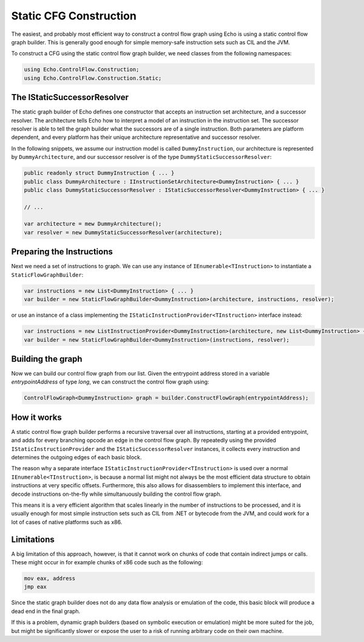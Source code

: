 Static CFG Construction
=======================

The easiest, and probably most efficient way to construct a control flow graph using Echo is using a static control flow graph builder. This is generally good enough for simple memory-safe instruction sets such as CIL and the JVM.

To construct a CFG using the static control flow graph builder, we need classes from the following namespaces:

.. code-block:: csharp
    
    using Echo.ControlFlow.Construction;
    using Echo.ControlFlow.Construction.Static;


The IStaticSuccessorResolver
----------------------------

The static graph builder of Echo defines one constructor that accepts an instruction set architecture, and a successor resolver. The architecture tells Echo how to interpret a model of an instruction in the instruction set. The successor resolver is able to tell the graph builder what the successors are of a single instruction. Both parameters are platform dependent, and every platform has their unique architecture representative and successor resolver.

In the following snippets, we assume our instruction model is called ``DummyInstruction``, our architecture is represented by ``DummyArchitecture``, and our successor resolver is of the type ``DummyStaticSuccessorResolver``:

.. code-block:: csharp

    public readonly struct DummyInstruction { ... } 
    public class DummyArchitecture : IInstructionSetArchitecture<DummyInstruction> { ... }
    public class DummyStaticSuccessorResolver : IStaticSuccessorResolver<DummyInstruction> { ... }

    // ...

    var architecture = mew DummyArchitecture();
    var resolver = new DummyStaticSuccessorResolver(architecture);


Preparing the Instructions
--------------------------

Next we need a set of instructions to graph. We can use any instance of ``IEnumerable<TInstruction>`` to instantiate a ``StaticFlowGraphBuilder``:

.. code-block:: csharp

    var instructions = new List<DummyInstruction> { ... }
    var builder = new StaticFlowGraphBuilder<DummyInstruction>(architecture, instructions, resolver);

or use an instance of a class implementing the ``IStaticInstructionProvider<TInstruction>`` interface instead:

.. code-block:: csharp

    var instructions = new ListInstructionProvider<DummyInstruction>(architecture, new List<DummyInstruction> { ... });
    var builder = new StaticFlowGraphBuilder<DummyInstruction>(instructions, resolver);


Building the graph
------------------

Now we can build our control flow graph from our list. Given the entrypoint address stored in a variable `entrypointAddress` of type `long`, we can construct the control flow graph using:

.. code-block:: csharp
    
    ControlFlowGraph<DummyInstruction> graph = builder.ConstructFlowGraph(entrypointAddress);


How it works
------------

A static control flow graph builder performs a recursive traversal over all instructions, starting at a provided entrypoint, and adds for every branching opcode an edge in the control flow graph. By repeatedly using the provided ``IStaticInstructionProvider`` and the ``IStaticSuccessorResolver`` instances, it collects every instruction and determines the outgoing edges of each basic block.

The reason why a separate interface ``IStaticInstructionProvider<TInstruction>`` is used over a normal ``IEnumerable<TInstruction>``, is because a normal list might not always be the most efficient data structure to obtain instructions at very specific offsets. Furthermore, this also allows for disassemblers to implement this interface, and decode instructions on-the-fly while simultanuously building the control flow graph.

This means it is a very efficient algorithm that scales linearly in the number of instructions to be processed, and it is usually enough for most simple instruction sets such as CIL from .NET or bytecode from the JVM, and could work for a lot of cases of native platforms such as x86.

Limitations
-----------

A big limitation of this approach, however, is that it cannot work on chunks of code that contain indirect jumps or calls. These might occur in for example chunks of x86 code such as the following:

.. code-block:: csharp

    mov eax, address
    jmp eax

Since the static graph builder does not do any data flow analysis or emulation of the code, this basic block will produce a dead end in the final graph. 

If this is a problem, dynamic graph builders (based on symbolic execution or emulation) might be more suited for the job, but might be significantly slower or expose the user to a risk of running arbitrary code on their own machine.